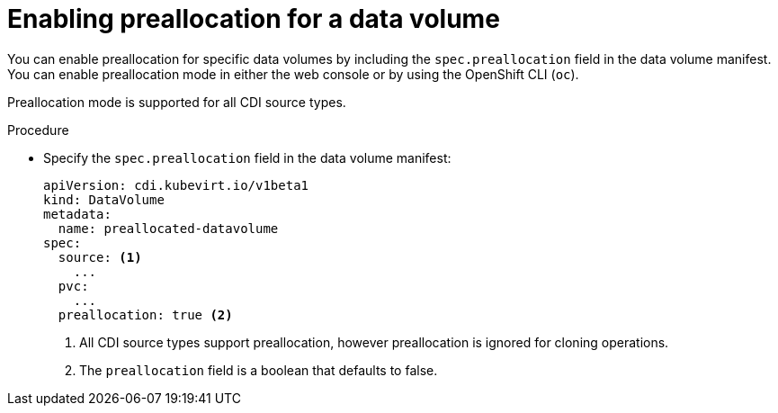 // Module included in the following assemblies:
//
// * virt/virtual_machines/virtual_disks/virt-using-preallocation-for-datavolumes.adoc

[id="virt-enabling-preallocation-for-dv_{context}"]
= Enabling preallocation for a data volume

You can enable preallocation for specific data volumes by including the `spec.preallocation` field in the data volume manifest. You can enable preallocation mode in either the web console or by using the OpenShift CLI (`oc`).

Preallocation mode is supported for all CDI source types.

.Procedure

* Specify the `spec.preallocation` field in the data volume manifest:
+
[source,yaml]
----
apiVersion: cdi.kubevirt.io/v1beta1
kind: DataVolume
metadata:
  name: preallocated-datavolume
spec:
  source: <1>
    ...
  pvc:
    ...
  preallocation: true <2>
----
<1> All CDI source types support preallocation, however preallocation is ignored for cloning operations.
<2> The `preallocation` field is a boolean that defaults to false.
